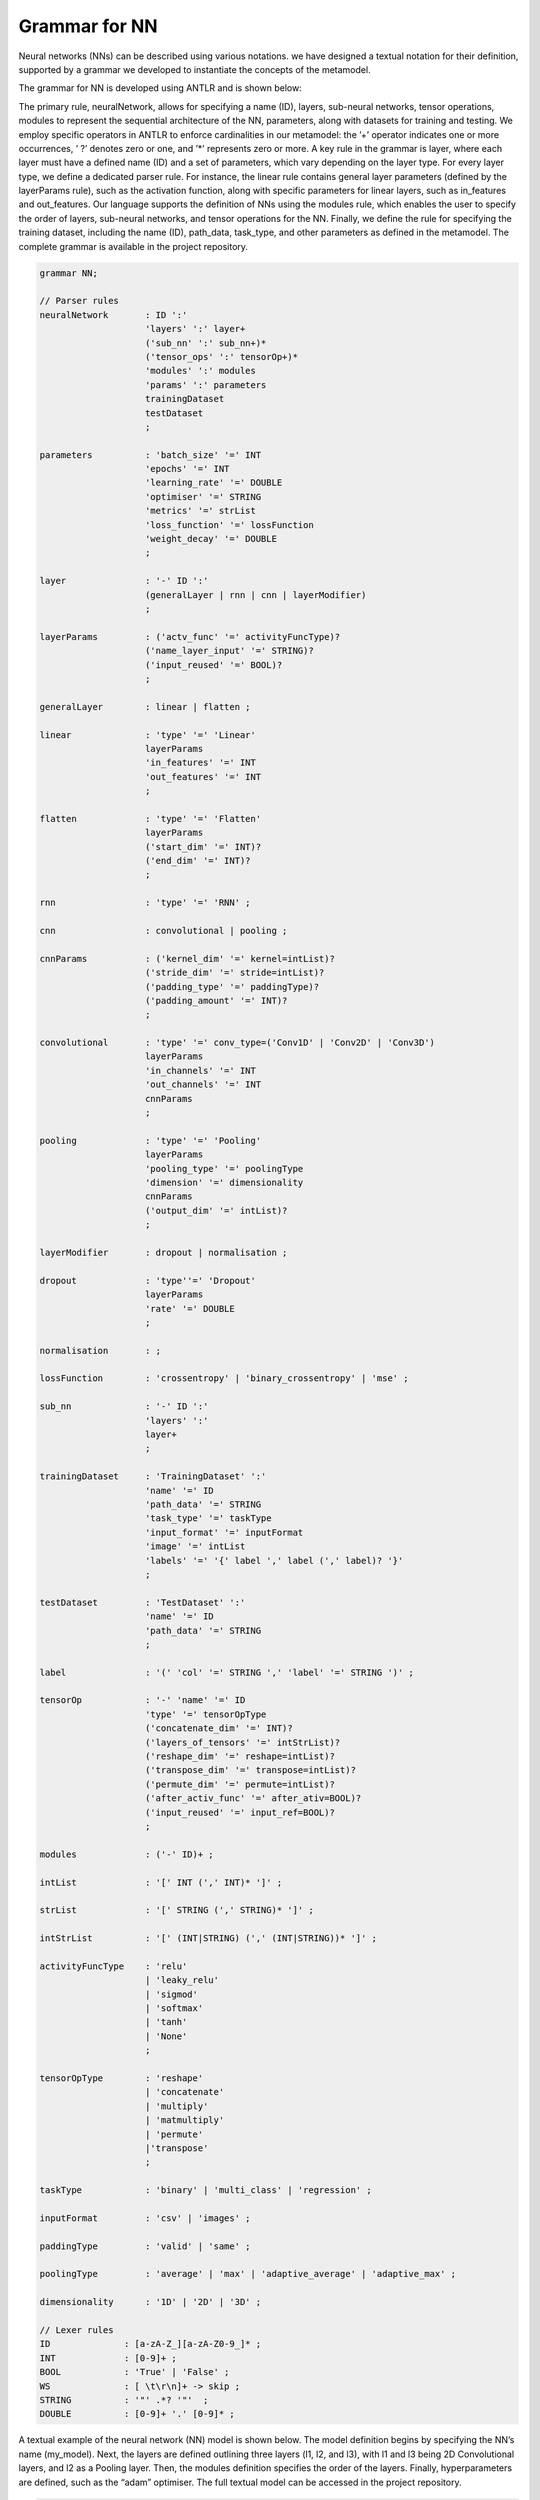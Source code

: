 Grammar for NN
=============================

Neural networks (NNs) can be described using various notations.
we have designed a textual notation for their definition, supported by a grammar we
developed to instantiate the concepts of the metamodel.



The grammar for NN is developed using ANTLR and is shown below:

The primary rule, neuralNetwork, allows for specifying a name (ID), layers, 
sub-neural networks, tensor operations, modules to represent the sequential 
architecture of the NN, parameters, along with datasets for training and testing. 
We employ specific operators in ANTLR to enforce cardinalities in our metamodel: 
the ’+’ operator indicates one or more occurrences, ’ ?’ denotes zero or one, 
and ’*’ represents zero or more.
A key rule in the grammar is layer, where each layer must have a defined name (ID) 
and a set of parameters, which vary depending on the layer type. 
For every layer type, we define a dedicated parser rule. For instance, the linear 
rule contains general layer parameters (defined by the layerParams rule), such as 
the activation function, along with specific parameters for linear layers, such as 
in_features and out_features.
Our language supports the definition of NNs using the modules rule, which enables 
the user to specify the order of layers, sub-neural networks, and tensor operations 
for the NN.
Finally, we define the rule for specifying the training dataset, including the name 
(ID), path_data, task_type, and other parameters as defined in the metamodel. 
The complete grammar is available in the project repository.

.. code-block:: console

    grammar NN;

    // Parser rules
    neuralNetwork       : ID ':'
                        'layers' ':' layer+
                        ('sub_nn' ':' sub_nn+)*
                        ('tensor_ops' ':' tensorOp+)*
                        'modules' ':' modules
                        'params' ':' parameters
                        trainingDataset
                        testDataset
                        ;

    parameters          : 'batch_size' '=' INT
                        'epochs' '=' INT
                        'learning_rate' '=' DOUBLE
                        'optimiser' '=' STRING
                        'metrics' '=' strList
                        'loss_function' '=' lossFunction
                        'weight_decay' '=' DOUBLE
                        ;

    layer               : '-' ID ':'
                        (generalLayer | rnn | cnn | layerModifier)
                        ;

    layerParams         : ('actv_func' '=' activityFuncType)?
                        ('name_layer_input' '=' STRING)?
                        ('input_reused' '=' BOOL)?
                        ;

    generalLayer        : linear | flatten ;

    linear              : 'type' '=' 'Linear'
                        layerParams
                        'in_features' '=' INT
                        'out_features' '=' INT
                        ;

    flatten             : 'type' '=' 'Flatten'
                        layerParams
                        ('start_dim' '=' INT)?
                        ('end_dim' '=' INT)?
                        ;

    rnn                 : 'type' '=' 'RNN' ;

    cnn                 : convolutional | pooling ;

    cnnParams           : ('kernel_dim' '=' kernel=intList)?
                        ('stride_dim' '=' stride=intList)?
                        ('padding_type' '=' paddingType)?
                        ('padding_amount' '=' INT)?
                        ;

    convolutional       : 'type' '=' conv_type=('Conv1D' | 'Conv2D' | 'Conv3D')
                        layerParams
                        'in_channels' '=' INT
                        'out_channels' '=' INT
                        cnnParams
                        ;

    pooling             : 'type' '=' 'Pooling'
                        layerParams
                        'pooling_type' '=' poolingType
                        'dimension' '=' dimensionality
                        cnnParams
                        ('output_dim' '=' intList)?
                        ;

    layerModifier       : dropout | normalisation ;

    dropout             : 'type''=' 'Dropout'
                        layerParams
                        'rate' '=' DOUBLE
                        ;

    normalisation       : ;

    lossFunction        : 'crossentropy' | 'binary_crossentropy' | 'mse' ;

    sub_nn              : '-' ID ':'
                        'layers' ':'
                        layer+
                        ;

    trainingDataset     : 'TrainingDataset' ':' 
                        'name' '=' ID
                        'path_data' '=' STRING
                        'task_type' '=' taskType
                        'input_format' '=' inputFormat
                        'image' '=' intList
                        'labels' '=' '{' label ',' label (',' label)? '}'
                        ;

    testDataset         : 'TestDataset' ':'
                        'name' '=' ID
                        'path_data' '=' STRING
                        ;

    label               : '(' 'col' '=' STRING ',' 'label' '=' STRING ')' ;

    tensorOp            : '-' 'name' '=' ID
                        'type' '=' tensorOpType
                        ('concatenate_dim' '=' INT)?
                        ('layers_of_tensors' '=' intStrList)?
                        ('reshape_dim' '=' reshape=intList)?
                        ('transpose_dim' '=' transpose=intList)?
                        ('permute_dim' '=' permute=intList)?
                        ('after_activ_func' '=' after_ativ=BOOL)?
                        ('input_reused' '=' input_ref=BOOL)?
                        ;

    modules             : ('-' ID)+ ;

    intList             : '[' INT (',' INT)* ']' ;

    strList             : '[' STRING (',' STRING)* ']' ;

    intStrList          : '[' (INT|STRING) (',' (INT|STRING))* ']' ;

    activityFuncType    : 'relu'
                        | 'leaky_relu'
                        | 'sigmod'
                        | 'softmax'
                        | 'tanh'
                        | 'None'
                        ;

    tensorOpType        : 'reshape' 
                        | 'concatenate' 
                        | 'multiply'
                        | 'matmultiply'
                        | 'permute'
                        |'transpose'
                        ;

    taskType            : 'binary' | 'multi_class' | 'regression' ;

    inputFormat         : 'csv' | 'images' ;

    paddingType         : 'valid' | 'same' ;

    poolingType         : 'average' | 'max' | 'adaptive_average' | 'adaptive_max' ;

    dimensionality      : '1D' | '2D' | '3D' ;

    // Lexer rules
    ID              : [a-zA-Z_][a-zA-Z0-9_]* ;
    INT             : [0-9]+ ;
    BOOL            : 'True' | 'False' ;
    WS              : [ \t\r\n]+ -> skip ;
    STRING          : '"' .*? '"'  ;
    DOUBLE          : [0-9]+ '.' [0-9]* ;




A textual example of the neural network (NN) model is shown below. 
The model definition begins by specifying the NN’s name (my_model). 
Next, the layers are defined outlining three layers (l1, l2, and l3), 
with l1 and l3 being 2D Convolutional layers, and l2 as a Pooling layer. Then, 
the modules definition specifies the order of the layers.
Finally, hyperparameters are defined, such as the “adam” optimiser.
The full textual model can be accessed in the project repository.

.. code-block:: console

    my_model:
    layers:
        - l1:
            type=Conv2D
            actv_func=relu
            in_channels=3
            out_channels=32
            kernel_dim=[3, 3]
        - l2:
            type=Pooling
            pooling_type=max
            dimension=2D
            kernel_dim=[2, 2]
        - l3:
            type=Conv2D
            actv_func=relu
            in_channels=32
            out_channels=64
            kernel_dim=[3, 3]
    modules:
        - l1 - l2 - l3 - l4 - l5 - l6 - l7 - l8
    config:
        batch_size=32
        epochs=10
        learning_rate=0.001
        optimiser="adam"
        metrics=["f1-score"]
        loss_function=crossentropy


